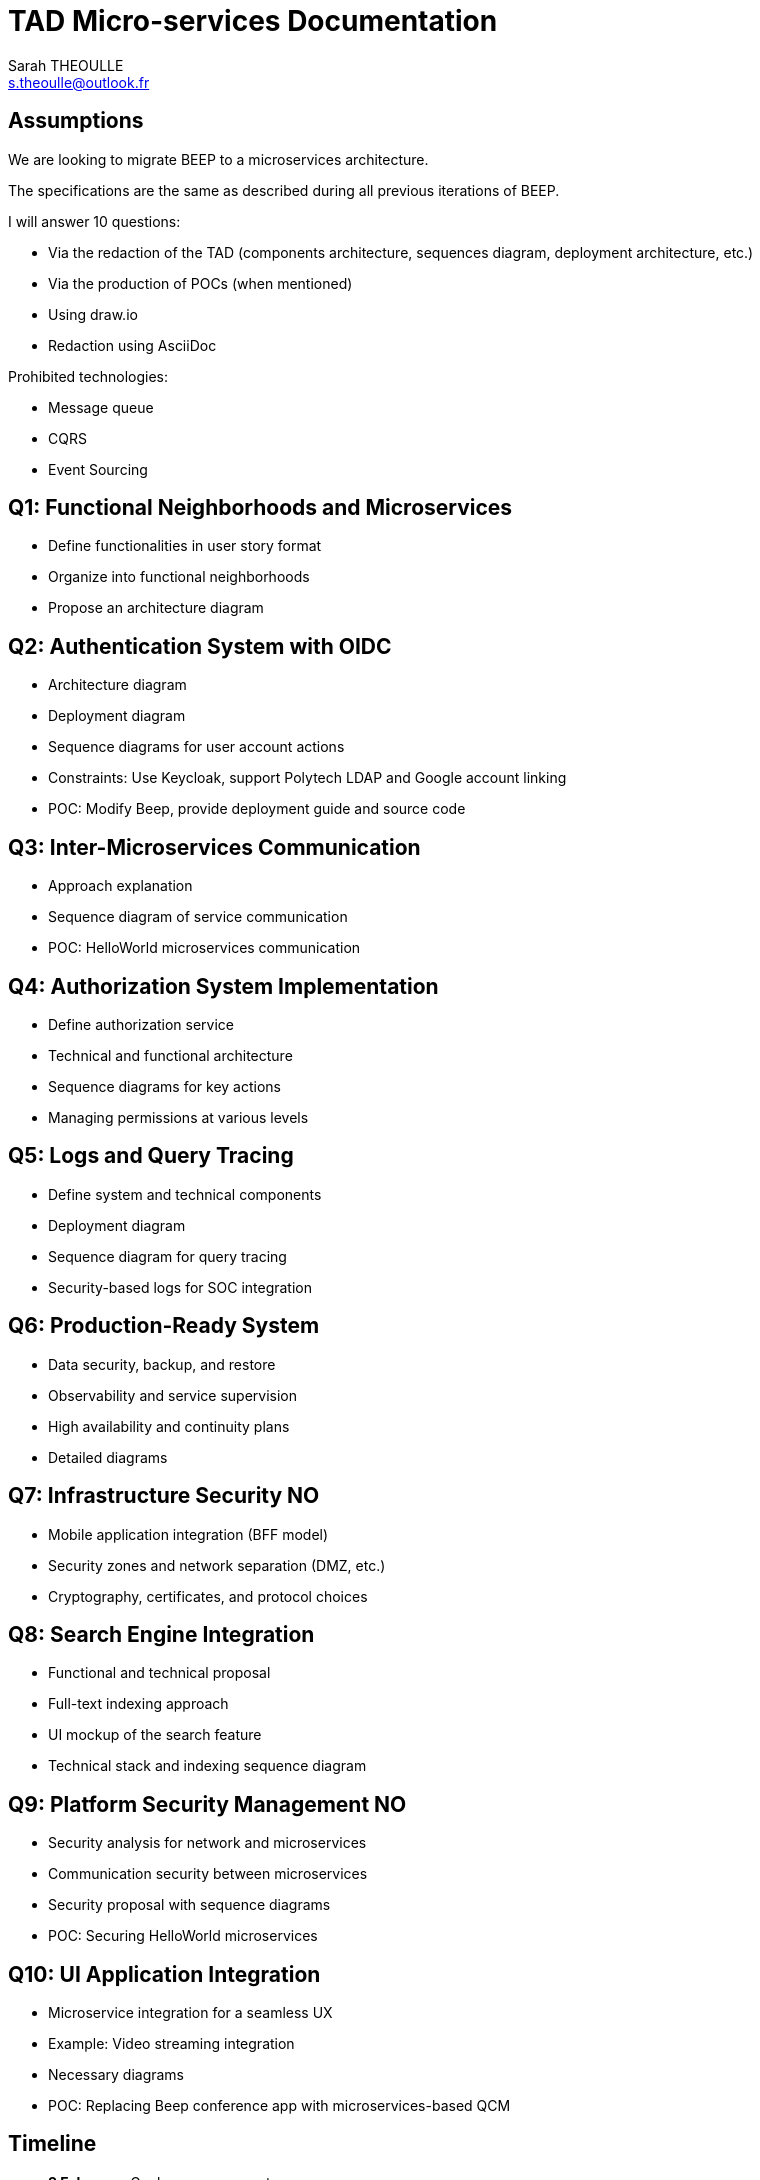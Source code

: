 :project-name: TAD Micro-services
:version: 1.0.0

= {project-name} Documentation
:author: Sarah THEOULLE
:email: s.theoulle@outlook.fr

== Assumptions

We are looking to migrate BEEP to a microservices architecture.

The specifications are the same as described during all previous iterations of BEEP.

I will answer 10 questions:

- Via the redaction of the TAD (components architecture, sequences diagram, deployment architecture, etc.)
- Via the production of POCs (when mentioned)
- Using draw.io
- Redaction using AsciiDoc

Prohibited technologies:

- Message queue
- CQRS
- Event Sourcing


== Q1: Functional Neighborhoods and Microservices

- Define functionalities in user story format
- Organize into functional neighborhoods
- Propose an architecture diagram

== Q2: Authentication System with OIDC

- Architecture diagram
- Deployment diagram
- Sequence diagrams for user account actions
- Constraints: Use Keycloak, support Polytech LDAP and Google account linking
- POC: Modify Beep, provide deployment guide and source code

== Q3: Inter-Microservices Communication

- Approach explanation
- Sequence diagram of service communication
- POC: HelloWorld microservices communication

== Q4: Authorization System Implementation

- Define authorization service
- Technical and functional architecture
- Sequence diagrams for key actions
- Managing permissions at various levels

== Q5: Logs and Query Tracing

- Define system and technical components
- Deployment diagram
- Sequence diagram for query tracing
- Security-based logs for SOC integration

== Q6: Production-Ready System

- Data security, backup, and restore
- Observability and service supervision
- High availability and continuity plans
- Detailed diagrams

== Q7: Infrastructure Security NO

- Mobile application integration (BFF model)
- Security zones and network separation (DMZ, etc.)
- Cryptography, certificates, and protocol choices

== Q8: Search Engine Integration

- Functional and technical proposal
- Full-text indexing approach
- UI mockup of the search feature
- Technical stack and indexing sequence diagram

== Q9: Platform Security Management NO

- Security analysis for network and microservices
- Communication security between microservices
- Security proposal with sequence diagrams
- POC: Securing HelloWorld microservices

== Q10: UI Application Integration

- Microservice integration for a seamless UX
- Example: Video streaming integration
- Necessary diagrams
- POC: Replacing Beep conference app with microservices-based QCM

== Timeline

- *3 February*: Goals announcement
- *5 March*: Draft report submission (30-50% answers, diagrams, and images)
- *30 March*: Complete V0 file (100% answers, 80% diagrams, 50-70% POCs)
- *30 May 23:42*: Final submission of Git repository containing:
  - AsciiDoc file
  - Images (PNG + Draw.io sources)
  - Production URLs for POCs and repositories

== Goals Announcement

The goal is to implement a microservices architecture for the application.

- The monolith is too big and needs to be split.
- New technical layers are required for maintainability and smooth operation.
- Choose 8 out of the 10 questions (bonus for covering all).
- *Mandatory questions*: 1, 2, 3, 4, 5, and 6.

== Additional Considerations

- DAT vs. DAA complementarity discussion
- Documentation iteration process: initial deployment, real-world constraints, on-premise vs. cloud iterations
- Levels of DAT documentation (light, advanced, very detailed)



This is the documentation for {project-name} version {version}.
